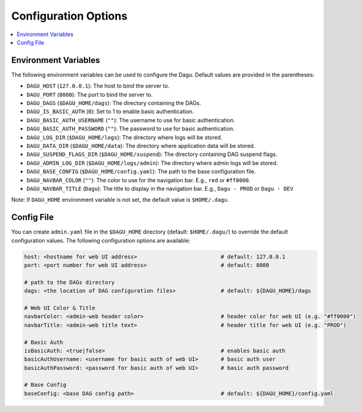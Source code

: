 .. _Configuration Options:

Configuration Options
=====================

.. contents::
    :local:

Environment Variables
----------------------

The following environment variables can be used to configure the Dagu. Default values are provided in the parentheses:

- ``DAGU_HOST`` (``127.0.0.1``): The host to bind the server to.
- ``DAGU_PORT`` (``8080``): The port to bind the server to.
- ``DAGU_DAGS`` (``$DAGU_HOME/dags``): The directory containing the DAGs.
- ``DAGU_IS_BASIC_AUTH`` (``0``): Set to 1 to enable basic authentication.
- ``DAGU_BASIC_AUTH_USERNAME`` (``""``): The username to use for basic authentication.
- ``DAGU_BASIC_AUTH_PASSWORD`` (``""``): The password to use for basic authentication.
- ``DAGU_LOG_DIR`` (``$DAGU_HOME/logs``): The directory where logs will be stored.
- ``DAGU_DATA_DIR`` (``$DAGU_HOME/data``): The directory where application data will be stored.
- ``DAGU_SUSPEND_FLAGS_DIR`` (``$DAGU_HOME/suspend``): The directory containing DAG suspend flags.
- ``DAGU_ADMIN_LOG_DIR`` (``$DAGU_HOME/logs/admin``): The directory where admin logs will be stored.
- ``DAGU_BASE_CONFIG`` (``$DAGU_HOME/config.yaml``): The path to the base configuration file.
- ``DAGU_NAVBAR_COLOR`` (``""``): The color to use for the navigation bar. E.g., ``red`` or ``#ff0000``.
- ``DAGU_NAVBAR_TITLE`` (``Dagu``): The title to display in the navigation bar. E.g., ``Dagu - PROD`` or ``Dagu - DEV``

Note: If ``DAGU_HOME`` environment variable is not set, the default value is ``$HOME/.dagu``.

Config File
--------------

You can create ``admin.yaml`` file in the ``$DAGU_HOME`` directory (default: ``$HOME/.dagu/``) to override the default configuration values. The following configuration options are available:

.. code-block:: yaml

    host: <hostname for web UI address>                          # default: 127.0.0.1
    port: <port number for web UI address>                       # default: 8080

    # path to the DAGs directory
    dags: <the location of DAG configuration files>              # default: ${DAGU_HOME}/dags
    
    # Web UI Color & Title
    navbarColor: <admin-web header color>                        # header color for web UI (e.g. "#ff0000")
    navbarTitle: <admin-web title text>                          # header title for web UI (e.g. "PROD")
    
    # Basic Auth
    isBasicAuth: <true|false>                                    # enables basic auth
    basicAuthUsername: <username for basic auth of web UI>       # basic auth user
    basicAuthPassword: <password for basic auth of web UI>       # basic auth password

    # Base Config
    baseConfig: <base DAG config path>                           # default: ${DAGU_HOME}/config.yaml
    